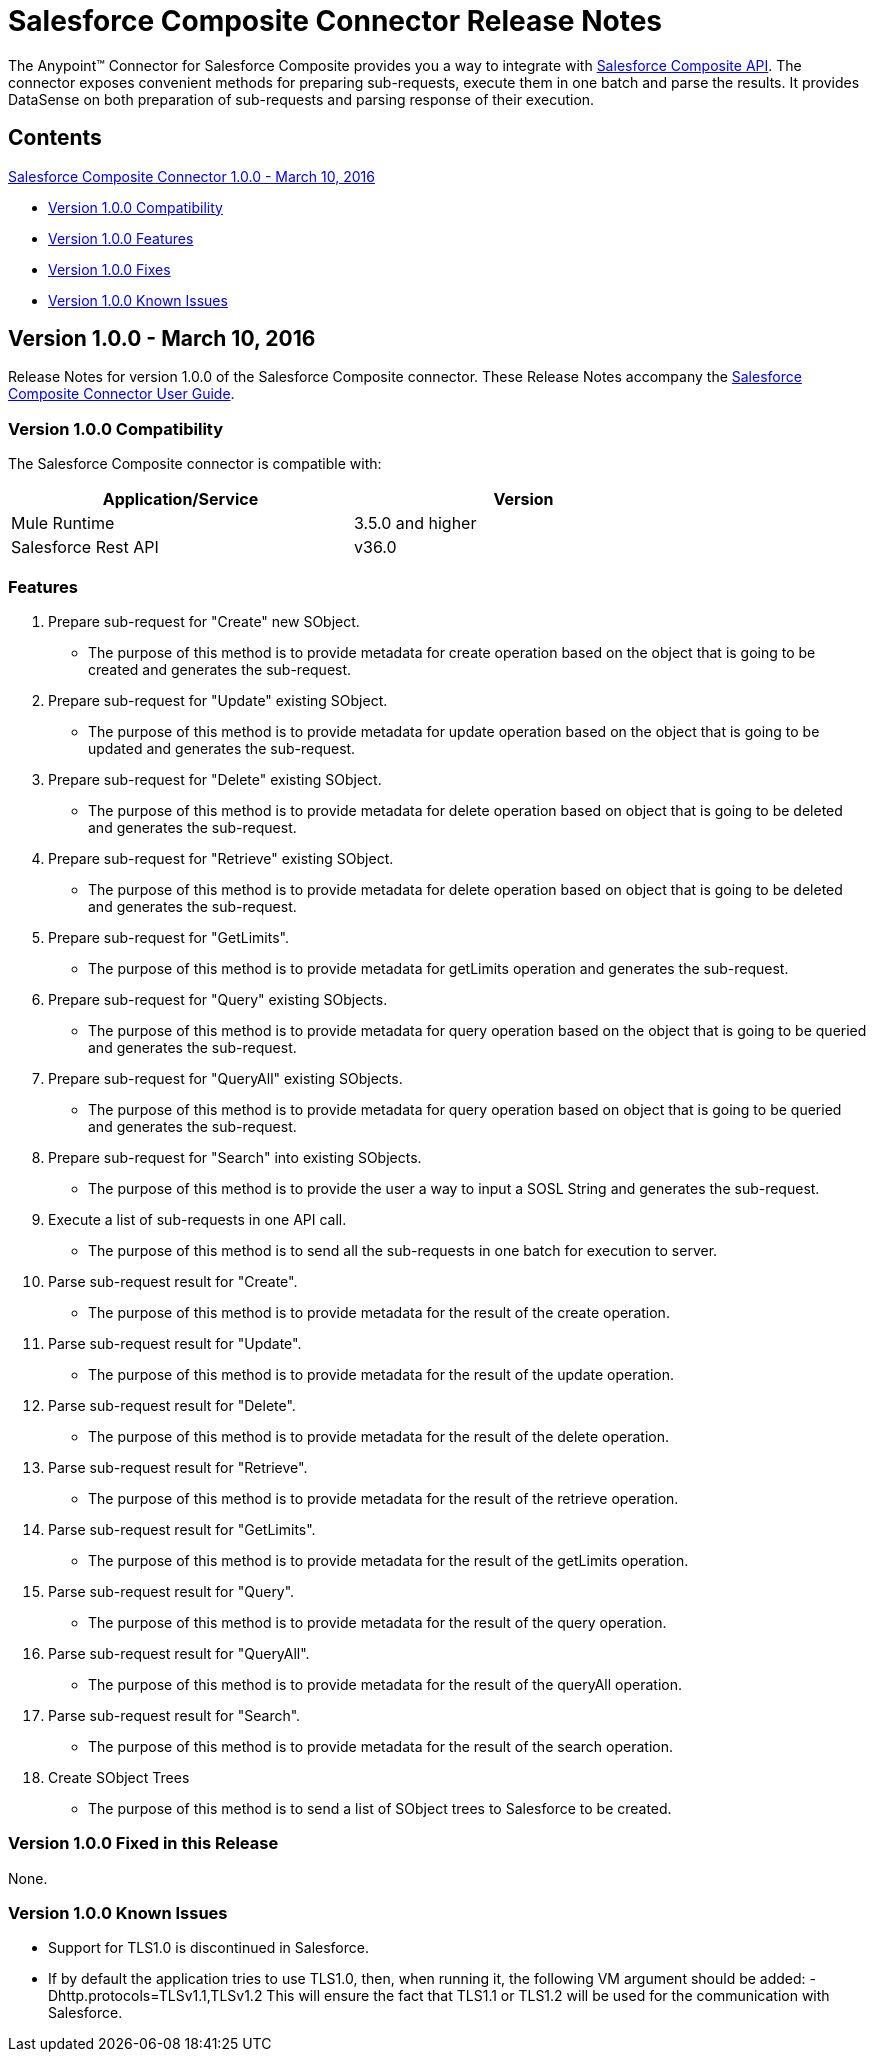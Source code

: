 = Salesforce Composite Connector Release Notes
:keywords: release notes, salesforce, composite, connector


The Anypoint(TM) Connector for Salesforce Composite provides you a way to integrate with link:https://developer.salesforce.com/docs/atlas.en-us.api_rest.meta/api_rest/resources_composite.htm[Salesforce Composite API]. The connector exposes convenient methods for preparing sub-requests, execute them in one batch and parse the results. It provides DataSense on both preparation of sub-requests and parsing response of their execution.

== Contents

.xref:sco-connector-1.0.0[Salesforce Composite Connector 1.0.0 - March 10, 2016]
* xref:sco-connector-1.0.0-compatibility[Version 1.0.0 Compatibility]
* xref:sco-connector-1.0.0-features[Version 1.0.0 Features]
* xref:sco-connector-1.0.0-fixes[Version 1.0.0 Fixes]
* xref:sco-connector-1.0.0-known-issues[Version 1.0.0 Known Issues]

[[sco-connector-1.0.0]]
== Version 1.0.0 - March 10, 2016

Release Notes for version 1.0.0 of the Salesforce Composite connector. These Release Notes accompany the
link:/mule-user-guide/v/3.7/salesforce-composite-connector[Salesforce Composite Connector User Guide].

[[sco-connector-1.0.0-compatibility]]
=== Version 1.0.0 Compatibility

The Salesforce Composite connector is compatible with:

[%header,frame=topbot,width=80%]
|======================
|Application/Service |Version
|Mule Runtime | 3.5.0 and higher
|Salesforce Rest API | v36.0
|======================

[[sco-connector-1.0.0-features]]
=== Features
1. Prepare sub-request for "Create" new SObject.
* The purpose of this method is to provide metadata for create operation based on the object that is going to be created and generates the sub-request.
2. Prepare sub-request for "Update" existing SObject.
* The purpose of this method is to provide metadata for update operation based on the object that is going to be updated and generates the sub-request.
3. Prepare sub-request for "Delete" existing SObject.
* The purpose of this method is to provide metadata for delete operation based on object that is going to be deleted and generates the sub-request.
4. Prepare sub-request for "Retrieve" existing SObject.
* The purpose of this method is to provide metadata for delete operation based on object that is going to be deleted and generates the sub-request.
5. Prepare sub-request for "GetLimits".
* The purpose of this method is to provide metadata for getLimits operation and generates the sub-request.
6. Prepare sub-request for "Query" existing SObjects.
* The purpose of this method is to provide metadata for query operation based on the object that is going to be queried and generates the sub-request.
7. Prepare sub-request for "QueryAll" existing SObjects.
* The purpose of this method is to provide metadata for query operation based on object that is going to be queried and generates the sub-request.
8. Prepare sub-request for "Search" into existing SObjects.
* The purpose of this method is to provide the user a way to input a SOSL String and generates the sub-request.
9. Execute a list of sub-requests in one API call.
* The purpose of this method is to send all the sub-requests in one batch for execution to server.
10. Parse sub-request result for "Create".
* The purpose of this method is to provide metadata for the result of the create operation.
11. Parse sub-request result for "Update".
* The purpose of this method is to provide metadata for the result of the update operation.
12. Parse sub-request result for "Delete".
* The purpose of this method is to provide metadata for the result of the delete operation.
13. Parse sub-request result for "Retrieve".
* The purpose of this method is to provide metadata for the result of the retrieve operation.
14. Parse sub-request result for "GetLimits".
* The purpose of this method is to provide metadata for the result of the getLimits operation.
15. Parse sub-request result for "Query".
* The purpose of this method is to provide metadata for the result of the query operation.
16. Parse sub-request result for "QueryAll".
* The purpose of this method is to provide metadata for the result of the queryAll operation.
17. Parse sub-request result for "Search".
* The purpose of this method is to provide metadata for the result of the search operation.
18. Create SObject Trees
* The purpose of this method is to send a list of SObject trees to Salesforce to be created.

[[sco-connector-1.0.0-fixes]]
=== Version 1.0.0 Fixed in this Release
None.

[[sco-connector-1.0.0-known-issues]]
=== Version 1.0.0 Known Issues
* Support for TLS1.0 is discontinued in Salesforce.
* If by default the application tries to use TLS1.0, then, when running it, the following VM argument should be added: -Dhttp.protocols=TLSv1.1,TLSv1.2
This will ensure the fact that TLS1.1 or TLS1.2 will be used for the communication with Salesforce.
